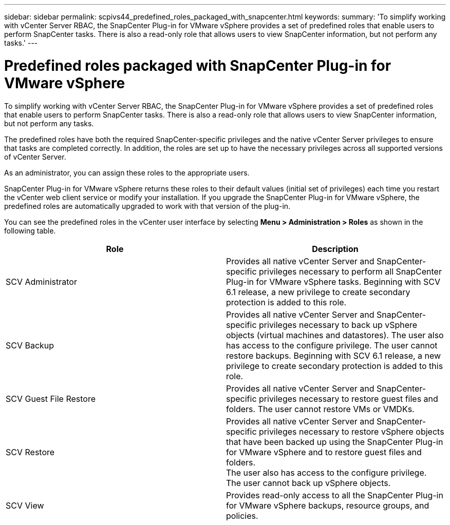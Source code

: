---
sidebar: sidebar
permalink: scpivs44_predefined_roles_packaged_with_snapcenter.html
keywords:
summary: 'To simplify working with vCenter Server RBAC, the SnapCenter Plug-in for VMware vSphere provides a set of predefined roles that enable users to perform SnapCenter tasks. There is also a read-only role that allows users to view SnapCenter information, but not perform any tasks.'
---

= Predefined roles packaged with SnapCenter Plug-in for VMware vSphere
:hardbreaks:
:nofooter:
:icons: font
:linkattrs: 
:imagesdir: ./media/

//
// This file was created with NDAC Version 2.0 (August 17, 2020)
//
// 2020-09-09 12:24:20.235275
//

[.lead]
To simplify working with vCenter Server RBAC, the SnapCenter Plug-in for VMware vSphere provides a set of predefined roles that enable users to perform SnapCenter tasks. There is also a read-only role that allows users to view SnapCenter information, but not perform any tasks.

The predefined roles have both the required SnapCenter-specific privileges and the native vCenter Server privileges to ensure that tasks are completed correctly. In addition, the roles are set up to have the necessary privileges across all supported versions of vCenter Server.

As an administrator, you can assign these roles to the appropriate users.

SnapCenter Plug-in for VMware vSphere returns these roles to their default values (initial set of privileges) each time you restart the vCenter web client service or modify your installation. If you upgrade the SnapCenter Plug-in for VMware vSphere, the predefined roles are automatically upgraded to work with that version of the plug-in.

You can see the predefined roles in the vCenter user interface by selecting *Menu > Administration > Roles* as shown in the following table.

|===
|Role |Description

|SCV Administrator
|Provides all native vCenter Server and SnapCenter-specific privileges necessary to perform all SnapCenter Plug-in for VMware vSphere tasks. Beginning with SCV 6.1 release, a new privilege to create secondary protection is added to this role.
// 6.1 update
|SCV Backup
|Provides all native vCenter Server and SnapCenter-specific privileges necessary to back up vSphere objects (virtual machines and datastores). The user also has access to the configure privilege. The user cannot restore backups. Beginning with SCV 6.1 release, a new privilege to create secondary protection is added to this role.
// 6.1 updates
|SCV Guest File Restore
|Provides all native vCenter Server and SnapCenter-specific privileges necessary to restore guest files and folders. The user cannot restore VMs or VMDKs.
|SCV Restore
|Provides all native vCenter Server and SnapCenter-specific privileges necessary to restore vSphere objects that have been backed up using the SnapCenter Plug-in for VMware vSphere and to restore guest files and folders.
The user also has access to the configure privilege.
The user cannot back up vSphere objects.
|SCV View
|Provides read-only access to all the SnapCenter Plug-in for VMware vSphere backups, resource groups, and policies.
|===
